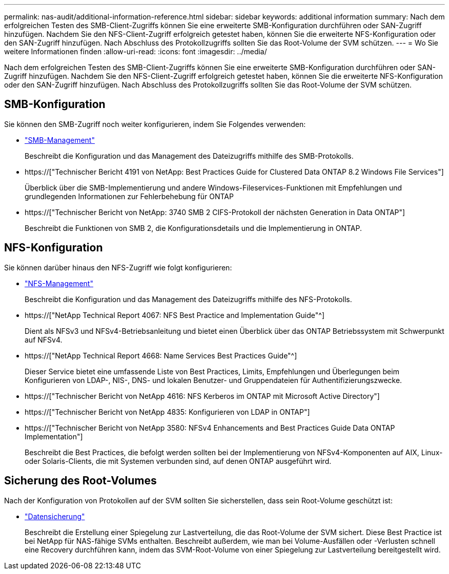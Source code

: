 ---
permalink: nas-audit/additional-information-reference.html 
sidebar: sidebar 
keywords: additional information 
summary: Nach dem erfolgreichen Testen des SMB-Client-Zugriffs können Sie eine erweiterte SMB-Konfiguration durchführen oder SAN-Zugriff hinzufügen. Nachdem Sie den NFS-Client-Zugriff erfolgreich getestet haben, können Sie die erweiterte NFS-Konfiguration oder den SAN-Zugriff hinzufügen. Nach Abschluss des Protokollzugriffs sollten Sie das Root-Volume der SVM schützen. 
---
= Wo Sie weitere Informationen finden
:allow-uri-read: 
:icons: font
:imagesdir: ../media/


[role="lead"]
Nach dem erfolgreichen Testen des SMB-Client-Zugriffs können Sie eine erweiterte SMB-Konfiguration durchführen oder SAN-Zugriff hinzufügen. Nachdem Sie den NFS-Client-Zugriff erfolgreich getestet haben, können Sie die erweiterte NFS-Konfiguration oder den SAN-Zugriff hinzufügen. Nach Abschluss des Protokollzugriffs sollten Sie das Root-Volume der SVM schützen.



== SMB-Konfiguration

Sie können den SMB-Zugriff noch weiter konfigurieren, indem Sie Folgendes verwenden:

* link:../smb-admin/index.html["SMB-Management"]
+
Beschreibt die Konfiguration und das Management des Dateizugriffs mithilfe des SMB-Protokolls.

* https://["Technischer Bericht 4191 von NetApp: Best Practices Guide for Clustered Data ONTAP 8.2 Windows File Services"]
+
Überblick über die SMB-Implementierung und andere Windows-Fileservices-Funktionen mit Empfehlungen und grundlegenden Informationen zur Fehlerbehebung für ONTAP

* https://["Technischer Bericht von NetApp: 3740 SMB 2 CIFS-Protokoll der nächsten Generation in Data ONTAP"]
+
Beschreibt die Funktionen von SMB 2, die Konfigurationsdetails und die Implementierung in ONTAP.





== NFS-Konfiguration

Sie können darüber hinaus den NFS-Zugriff wie folgt konfigurieren:

* link:../nfs-admin/index.html["NFS-Management"]
+
Beschreibt die Konfiguration und das Management des Dateizugriffs mithilfe des NFS-Protokolls.

* https://["NetApp Technical Report 4067: NFS Best Practice and Implementation Guide"^]
+
Dient als NFSv3 und NFSv4-Betriebsanleitung und bietet einen Überblick über das ONTAP Betriebssystem mit Schwerpunkt auf NFSv4.

* https://["NetApp Technical Report 4668: Name Services Best Practices Guide"^]
+
Dieser Service bietet eine umfassende Liste von Best Practices, Limits, Empfehlungen und Überlegungen beim Konfigurieren von LDAP-, NIS-, DNS- und lokalen Benutzer- und Gruppendateien für Authentifizierungszwecke.

* https://["Technischer Bericht von NetApp 4616: NFS Kerberos im ONTAP mit Microsoft Active Directory"]
* https://["Technischer Bericht von NetApp 4835: Konfigurieren von LDAP in ONTAP"]
* https://["Technischer Bericht von NetApp 3580: NFSv4 Enhancements and Best Practices Guide Data ONTAP Implementation"]
+
Beschreibt die Best Practices, die befolgt werden sollten bei der Implementierung von NFSv4-Komponenten auf AIX, Linux- oder Solaris-Clients, die mit Systemen verbunden sind, auf denen ONTAP ausgeführt wird.





== Sicherung des Root-Volumes

Nach der Konfiguration von Protokollen auf der SVM sollten Sie sicherstellen, dass sein Root-Volume geschützt ist:

* link:../data-protection/index.html["Datensicherung"]
+
Beschreibt die Erstellung einer Spiegelung zur Lastverteilung, die das Root-Volume der SVM sichert. Diese Best Practice ist bei NetApp für NAS-fähige SVMs enthalten. Beschreibt außerdem, wie man bei Volume-Ausfällen oder -Verlusten schnell eine Recovery durchführen kann, indem das SVM-Root-Volume von einer Spiegelung zur Lastverteilung bereitgestellt wird.


